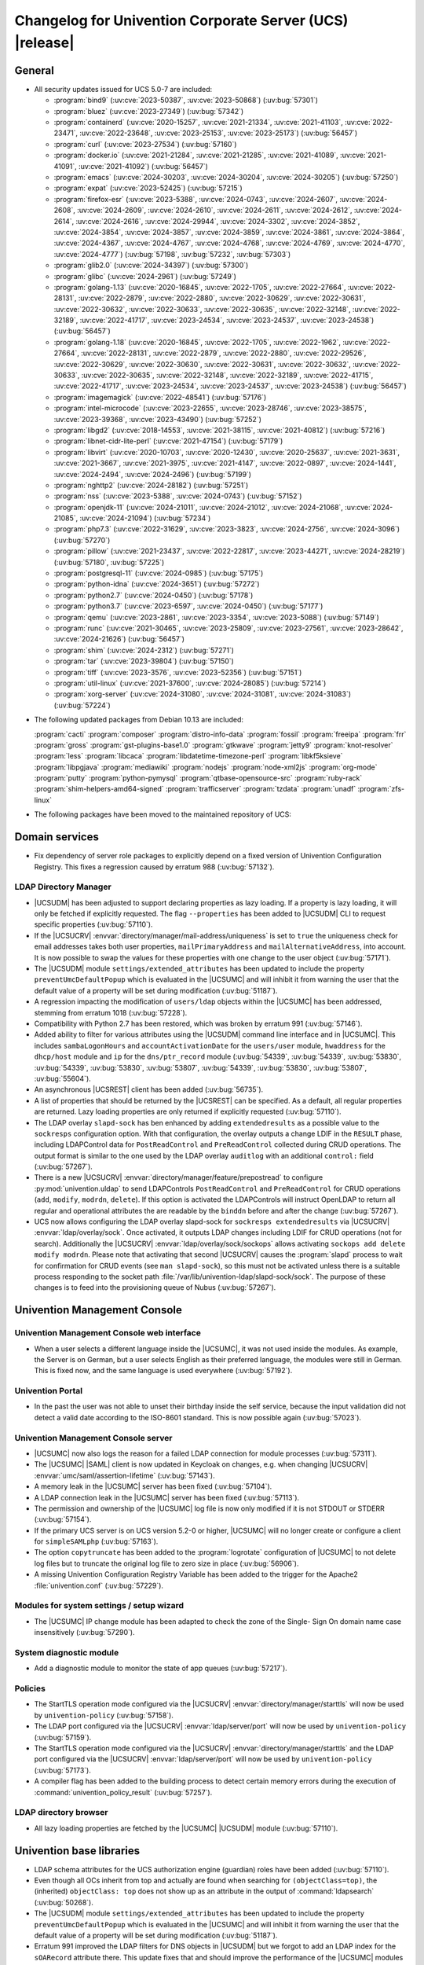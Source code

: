 .. SPDX-FileCopyrightText: 2021-2024 Univention GmbH
..
.. SPDX-License-Identifier: AGPL-3.0-only

.. _relnotes-changelog:

#########################################################
Changelog for Univention Corporate Server (UCS) |release|
#########################################################

.. _changelog-general:

*******
General
*******

.. _security:

* All security updates issued for UCS 5.0-7 are included:

  * :program:`bind9` (:uv:cve:`2023-50387`, :uv:cve:`2023-50868`)
    (:uv:bug:`57301`)

  * :program:`bluez` (:uv:cve:`2023-27349`) (:uv:bug:`57342`)

  * :program:`containerd` (:uv:cve:`2020-15257`, :uv:cve:`2021-21334`,
    :uv:cve:`2021-41103`, :uv:cve:`2022-23471`, :uv:cve:`2022-23648`,
    :uv:cve:`2023-25153`, :uv:cve:`2023-25173`) (:uv:bug:`56457`)

  * :program:`curl` (:uv:cve:`2023-27534`) (:uv:bug:`57160`)

  * :program:`docker.io` (:uv:cve:`2021-21284`, :uv:cve:`2021-21285`,
    :uv:cve:`2021-41089`, :uv:cve:`2021-41091`, :uv:cve:`2021-41092`)
    (:uv:bug:`56457`)

  * :program:`emacs` (:uv:cve:`2024-30203`, :uv:cve:`2024-30204`,
    :uv:cve:`2024-30205`) (:uv:bug:`57250`)

  * :program:`expat` (:uv:cve:`2023-52425`) (:uv:bug:`57215`)

  * :program:`firefox-esr` (:uv:cve:`2023-5388`, :uv:cve:`2024-0743`,
    :uv:cve:`2024-2607`, :uv:cve:`2024-2608`, :uv:cve:`2024-2609`,
    :uv:cve:`2024-2610`, :uv:cve:`2024-2611`, :uv:cve:`2024-2612`,
    :uv:cve:`2024-2614`, :uv:cve:`2024-2616`, :uv:cve:`2024-29944`,
    :uv:cve:`2024-3302`, :uv:cve:`2024-3852`, :uv:cve:`2024-3854`,
    :uv:cve:`2024-3857`, :uv:cve:`2024-3859`, :uv:cve:`2024-3861`,
    :uv:cve:`2024-3864`, :uv:cve:`2024-4367`, :uv:cve:`2024-4767`,
    :uv:cve:`2024-4768`, :uv:cve:`2024-4769`, :uv:cve:`2024-4770`,
    :uv:cve:`2024-4777`) (:uv:bug:`57198`, :uv:bug:`57232`,
    :uv:bug:`57303`)

  * :program:`glib2.0` (:uv:cve:`2024-34397`) (:uv:bug:`57300`)

  * :program:`glibc` (:uv:cve:`2024-2961`) (:uv:bug:`57249`)

  * :program:`golang-1.13` (:uv:cve:`2020-16845`, :uv:cve:`2022-1705`,
    :uv:cve:`2022-27664`, :uv:cve:`2022-28131`, :uv:cve:`2022-2879`,
    :uv:cve:`2022-2880`, :uv:cve:`2022-30629`, :uv:cve:`2022-30631`,
    :uv:cve:`2022-30632`, :uv:cve:`2022-30633`, :uv:cve:`2022-30635`,
    :uv:cve:`2022-32148`, :uv:cve:`2022-32189`, :uv:cve:`2022-41717`,
    :uv:cve:`2023-24534`, :uv:cve:`2023-24537`, :uv:cve:`2023-24538`)
    (:uv:bug:`56457`)

  * :program:`golang-1.18` (:uv:cve:`2020-16845`, :uv:cve:`2022-1705`,
    :uv:cve:`2022-1962`, :uv:cve:`2022-27664`, :uv:cve:`2022-28131`,
    :uv:cve:`2022-2879`, :uv:cve:`2022-2880`, :uv:cve:`2022-29526`,
    :uv:cve:`2022-30629`, :uv:cve:`2022-30630`, :uv:cve:`2022-30631`,
    :uv:cve:`2022-30632`, :uv:cve:`2022-30633`, :uv:cve:`2022-30635`,
    :uv:cve:`2022-32148`, :uv:cve:`2022-32189`, :uv:cve:`2022-41715`,
    :uv:cve:`2022-41717`, :uv:cve:`2023-24534`, :uv:cve:`2023-24537`,
    :uv:cve:`2023-24538`) (:uv:bug:`56457`)

  * :program:`imagemagick` (:uv:cve:`2022-48541`) (:uv:bug:`57176`)

  * :program:`intel-microcode` (:uv:cve:`2023-22655`,
    :uv:cve:`2023-28746`, :uv:cve:`2023-38575`, :uv:cve:`2023-39368`,
    :uv:cve:`2023-43490`) (:uv:bug:`57252`)

  * :program:`libgd2` (:uv:cve:`2018-14553`, :uv:cve:`2021-38115`,
    :uv:cve:`2021-40812`) (:uv:bug:`57216`)

  * :program:`libnet-cidr-lite-perl` (:uv:cve:`2021-47154`)
    (:uv:bug:`57179`)

  * :program:`libvirt` (:uv:cve:`2020-10703`, :uv:cve:`2020-12430`,
    :uv:cve:`2020-25637`, :uv:cve:`2021-3631`, :uv:cve:`2021-3667`,
    :uv:cve:`2021-3975`, :uv:cve:`2021-4147`, :uv:cve:`2022-0897`,
    :uv:cve:`2024-1441`, :uv:cve:`2024-2494`, :uv:cve:`2024-2496`)
    (:uv:bug:`57199`)

  * :program:`nghttp2` (:uv:cve:`2024-28182`) (:uv:bug:`57251`)

  * :program:`nss` (:uv:cve:`2023-5388`, :uv:cve:`2024-0743`)
    (:uv:bug:`57152`)

  * :program:`openjdk-11` (:uv:cve:`2024-21011`, :uv:cve:`2024-21012`,
    :uv:cve:`2024-21068`, :uv:cve:`2024-21085`, :uv:cve:`2024-21094`)
    (:uv:bug:`57234`)

  * :program:`php7.3` (:uv:cve:`2022-31629`, :uv:cve:`2023-3823`,
    :uv:cve:`2024-2756`, :uv:cve:`2024-3096`) (:uv:bug:`57270`)

  * :program:`pillow` (:uv:cve:`2021-23437`, :uv:cve:`2022-22817`,
    :uv:cve:`2023-44271`, :uv:cve:`2024-28219`) (:uv:bug:`57180`,
    :uv:bug:`57225`)

  * :program:`postgresql-11` (:uv:cve:`2024-0985`) (:uv:bug:`57175`)

  * :program:`python-idna` (:uv:cve:`2024-3651`) (:uv:bug:`57272`)

  * :program:`python2.7` (:uv:cve:`2024-0450`) (:uv:bug:`57178`)

  * :program:`python3.7` (:uv:cve:`2023-6597`, :uv:cve:`2024-0450`)
    (:uv:bug:`57177`)

  * :program:`qemu` (:uv:cve:`2023-2861`, :uv:cve:`2023-3354`,
    :uv:cve:`2023-5088`) (:uv:bug:`57149`)

  * :program:`runc` (:uv:cve:`2021-30465`, :uv:cve:`2023-25809`,
    :uv:cve:`2023-27561`, :uv:cve:`2023-28642`, :uv:cve:`2024-21626`)
    (:uv:bug:`56457`)

  * :program:`shim` (:uv:cve:`2024-2312`) (:uv:bug:`57271`)

  * :program:`tar` (:uv:cve:`2023-39804`) (:uv:bug:`57150`)

  * :program:`tiff` (:uv:cve:`2023-3576`, :uv:cve:`2023-52356`)
    (:uv:bug:`57151`)

  * :program:`util-linux` (:uv:cve:`2021-37600`, :uv:cve:`2024-28085`)
    (:uv:bug:`57214`)

  * :program:`xorg-server` (:uv:cve:`2024-31080`,
    :uv:cve:`2024-31081`, :uv:cve:`2024-31083`) (:uv:bug:`57224`)


.. _debian:

* The following updated packages from Debian 10.13 are included:

  :program:`cacti`
  :program:`composer`
  :program:`distro-info-data`
  :program:`fossil`
  :program:`freeipa`
  :program:`frr`
  :program:`gross`
  :program:`gst-plugins-base1.0`
  :program:`gtkwave`
  :program:`jetty9`
  :program:`knot-resolver`
  :program:`less`
  :program:`libcaca`
  :program:`libdatetime-timezone-perl`
  :program:`libkf5ksieve`
  :program:`libpgjava`
  :program:`mediawiki`
  :program:`nodejs`
  :program:`node-xml2js`
  :program:`org-mode`
  :program:`putty`
  :program:`python-pymysql`
  :program:`qtbase-opensource-src`
  :program:`ruby-rack`
  :program:`shim-helpers-amd64-signed`
  :program:`trafficserver`
  :program:`tzdata`
  :program:`unadf`
  :program:`zfs-linux`

.. _maintained:

* The following packages have been moved to the maintained repository of UCS:

.. _changelog-domain:

***************
Domain services
***************

* Fix dependency of server role packages to explicitly depend on a fixed
  version of Univention Configuration Registry. This fixes a regression caused
  by erratum 988 (:uv:bug:`57132`).

.. _changelog-udm:

LDAP Directory Manager
======================

* |UCSUDM| has been adjusted to support declaring properties as lazy loading. If a
  property is lazy loading, it will only be fetched if explicitly requested.
  The flag ``--properties`` has been added to |UCSUDM| CLI to request specific
  properties (:uv:bug:`57110`).

* If the |UCSUCRV| :envvar:`directory/manager/mail-address/uniqueness` is set to
  ``true`` the uniqueness check for email addresses takes both user properties,
  ``mailPrimaryAddress`` and ``mailAlternativeAddress``, into account. It is now
  possible to swap the values for these properties with one change to the user
  object (:uv:bug:`57171`).

* The |UCSUDM| module ``settings/extended_attributes`` has been updated to include the
  property ``preventUmcDefaultPopup`` which is evaluated in the |UCSUMC| and will
  inhibit it from warning the user that the default value of a property will be
  set during modification (:uv:bug:`51187`).

* A regression impacting the modification of ``users/ldap`` objects within the
  |UCSUMC| has been addressed, stemming from erratum 1018 (:uv:bug:`57228`).

* Compatibility with Python 2.7 has been restored, which was broken by erratum
  991 (:uv:bug:`57146`).

* Added ability to filter for various attributes using the |UCSUDM| command line
  interface and in |UCSUMC|. This includes ``sambaLogonHours`` and
  ``accountActivationDate`` for the ``users/user`` module, ``hwaddress`` for the
  ``dhcp/host`` module and ``ip`` for the ``dns/ptr_record`` module (:uv:bug:`54339`,
  :uv:bug:`54339`, :uv:bug:`53830`, :uv:bug:`54339`, :uv:bug:`53830`,
  :uv:bug:`53807`, :uv:bug:`54339`, :uv:bug:`53830`, :uv:bug:`53807`,
  :uv:bug:`55604`).

* An asynchronous |UCSREST| client has been added (:uv:bug:`56735`).

* A list of properties that should be returned by the |UCSREST| can be
  specified. As a default, all regular properties are returned. Lazy loading
  properties are only returned if explicitly requested (:uv:bug:`57110`).

* The LDAP overlay ``slapd-sock`` has ben enhanced by adding ``extendedresults``
  as a possible value to the ``sockresps`` configuration option. With that
  configuration, the overlay outputs a change LDIF in the ``RESULT`` phase,
  including LDAPControl data for ``PostReadControl`` and ``PreReadControl``
  collected during CRUD operations. The output format is similar to the one
  used by the LDAP overlay ``auditlog`` with an additional ``control:`` field
  (:uv:bug:`57267`).

* There is a new |UCSUCRV| :envvar:`directory/manager/feature/prepostread`
  to configure :py:mod:`univention.uldap` to send LDAPControls ``PostReadControl`` and
  ``PreReadControl`` for CRUD operations (``add``, ``modify``, ``modrdn``, ``delete``).
  If this option is activated the LDAPControls will instruct OpenLDAP to return
  all regular and operational attributes the are readable by the ``binddn`` before
  and after the change (:uv:bug:`57267`).

* UCS now allows configuring the LDAP overlay slapd-sock for
  ``sockresps extendedresults`` via |UCSUCRV| :envvar:`ldap/overlay/sock`.
  Once activated, it outputs LDAP changes including LDIF for CRUD operations
  (not for search).
  Additionally the |UCSUCRV| :envvar:`ldap/overlay/sock/sockops` allows
  activating ``sockops add delete modify modrdn``. Please note that activating
  that second |UCSUCRV| causes the :program:`slapd` process to wait for confirmation
  for CRUD events (see ``man slapd-sock``), so this must not be activated unless
  there is a suitable process responding to the socket path
  :file:`/var/lib/univention-ldap/slapd-sock/sock`. The purpose of these changes
  is to feed into the provisioning queue of Nubus (:uv:bug:`57267`).

.. _changelog-umc:

*****************************
Univention Management Console
*****************************

.. _changelog-umc-web:

Univention Management Console web interface
===========================================

* When a user selects a different language inside the |UCSUMC|, it was not used
  inside the modules. As example, the Server is on German, but a user selects
  English as their preferred language, the modules were still in German. This
  is fixed now, and the same language is used everywhere (:uv:bug:`57192`).

.. _changelog-umc-portal:

Univention Portal
=================

* In the past the user was not able to unset their birthday inside the self
  service, because the input validation did not detect a valid date according
  to the ISO-8601 standard. This is now possible again (:uv:bug:`57023`).

.. _changelog-umc-server:

Univention Management Console server
====================================

* |UCSUMC| now also logs the reason for a failed LDAP connection for module
  processes (:uv:bug:`57311`).

* The |UCSUMC| |SAML| client is now updated in Keycloak on changes, e.g. when changing
  |UCSUCRV| :envvar:`umc/saml/assertion-lifetime` (:uv:bug:`57143`).

* A memory leak in the |UCSUMC| server has been fixed (:uv:bug:`57104`).

* A LDAP connection leak in the |UCSUMC| server has been fixed (:uv:bug:`57113`).

* The permission and ownership of the |UCSUMC| log file is now only modified if it
  is not STDOUT or STDERR (:uv:bug:`57154`).

* If the primary UCS server is on UCS version 5.2-0 or higher, |UCSUMC| will no
  longer create or configure a client for ``simpleSAMLphp`` (:uv:bug:`57163`).

* The option ``copytruncate`` has been added to the :program:`logrotate` configuration of
  |UCSUMC| to not delete log files but to truncate the original log file to zero
  size in place (:uv:bug:`56906`).

* A missing Univention Configuration Registry Variable has been added to the
  trigger for the Apache2 :file:`univention.conf` (:uv:bug:`57229`).

.. _changelog-umc-setup:

Modules for system settings / setup wizard
==========================================

* The |UCSUMC| IP change module has been adapted to check the zone of the Single-
  Sign On domain name case insensitively (:uv:bug:`57290`).

.. _changelog-umc-diagnostic:

System diagnostic module
========================

* Add a diagnostic module to monitor the state of app queues (:uv:bug:`57217`).

.. _changelog-umc-policy:

Policies
========

* The StartTLS operation mode configured via the |UCSUCRV|
  :envvar:`directory/manager/starttls` will now be used by ``univention-policy``
  (:uv:bug:`57158`).

* The LDAP port configured via the |UCSUCRV| :envvar:`ldap/server/port` will now be
  used by ``univention-policy`` (:uv:bug:`57159`).

* The StartTLS operation mode configured via the |UCSUCRV|
  :envvar:`directory/manager/starttls` and the LDAP port configured via the
  |UCSUCRV| :envvar:`ldap/server/port` will now be used by ``univention-policy``
  (:uv:bug:`57173`).

* A compiler flag has been added to the building process to detect certain
  memory errors during the execution of :command:`univention_policy_result`
  (:uv:bug:`57257`).

.. _changelog-umc-ldap:

LDAP directory browser
======================

* All lazy loading properties are fetched by the |UCSUMC| |UCSUDM| module
  (:uv:bug:`57110`).

.. _changelog-lib:

*************************
Univention base libraries
*************************

* LDAP schema attributes for the UCS authorization engine (guardian) roles have
  been added (:uv:bug:`57110`).

* Even though all OCs inherit from top and actually are found when searching
  for ``(objectClass=top)``, the (inherited) ``objectClass: top`` does not show up
  as an attribute in the output of :command:`ldapsearch` (:uv:bug:`50268`).

* The |UCSUDM| module ``settings/extended_attributes`` has been updated to include the
  property ``preventUmcDefaultPopup`` which is evaluated in the |UCSUMC| and will
  inhibit it from warning the user that the default value of a property will be
  set during modification (:uv:bug:`51187`).

* Erratum 991 improved the LDAP filters for DNS objects in |UCSUDM| but we
  forgot to add an LDAP index for the ``sOARecord`` attribute there. This update
  fixes that and should improve the performance of the |UCSUMC| modules ``computers``
  and ``school computers``, especially for teachers in UCS@school environments,
  which are subject to a larger number of LDAP ACLs (:uv:bug:`57193`).

* New helper function ``ucs_needsKeycloakSetup``, ``ucs_needsSimplesamlphpSetup``
  and ``ucs_primaryVersionGreaterEqual`` have been added to easier evaluate what
  kind of |SAML| setup is needed the domain (:uv:bug:`57163`).

.. _changelog-service:

***************
System services
***************

.. _changelog-service-saml:

SAML
====

* The LDAP filter for user objects in the LDAP federation configuration has
  been changed to require the attribute ``uid`` (:uv:bug:`57205`).

.. _changelog-service-radius:

RADIUS
======

* The RADIUS server now supports different MAC address formats for the MAB (MAC
  Authentication Bypass) feature (:uv:bug:`57069`).

* The default enabled configuration under :file:`/etc/freeradius/3.0/sites-enabled/`
  was reset to the default one during installation. This breaks setups with
  custom configurations (:uv:bug:`55007`).

.. _changelog-other:

*************
Other changes
*************

* Newer version of package is required as build time dependency for :program:`runc`,
  :program:`containerd` and :program:`docker.io` (:uv:bug:`56457`).

* Fix Debian Bug ``#960887``: ``Use of uninitialized value $caller``
  (:uv:bug:`56457`).

* Product logos (login page icon, ``favicon``, portal icon, |UCSUMC| portal entry
  icon) have been updated (:uv:bug:`57378`).

* Add new PGP public key :file:`univention-archive-key-ucs-52x.gpg` for UCS version 5.2.
  This key is used to sign the UCS version 5.2 repository (:uv:bug:`57312`).
